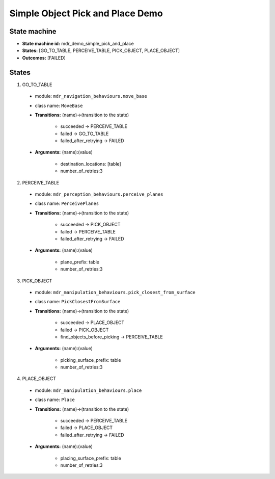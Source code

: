 Simple Object Pick and Place Demo
=================================

State machine
-------------

* **State machine id:** mdr_demo_simple_pick_and_place  

* **States:** [GO_TO_TABLE, PERCEIVE_TABLE, PICK_OBJECT, PLACE_OBJECT]

* **Outcomes:** [FAILED]

States
------
1. GO_TO_TABLE  

  *  module: ``mdr_navigation_behaviours.move_base``
  *  class name: ``MoveBase``  
  *  **Transitions:** (name)->(transition to the state)

       - succeeded -> PERCEIVE_TABLE
       - failed -> GO_TO_TABLE
       - failed_after_retrying -> FAILED

  *  **Arguments:** (name):(value)
        
       - destination_locations: [table]
       - number_of_retries:3

2. PERCEIVE_TABLE  

  *  module: ``mdr_perception_behaviours.perceive_planes``
  *  class name: ``PerceivePlanes``  
  *  **Transitions:** (name)->(transition to the state)

       - succeeded -> PICK_OBJECT
       - failed -> PERCEIVE_TABLE
       - failed_after_retrying -> FAILED

  *  **Arguments:** (name):(value)
        
       - plane_prefix: table
       - number_of_retries:3

3. PICK_OBJECT  

  *  module: ``mdr_manipulation_behaviours.pick_closest_from_surface``
  *  class name: ``PickClosestFromSurface``  
  *  **Transitions:** (name)->(transition to the state)

       - succeeded -> PLACE_OBJECT
       - failed -> PICK_OBJECT
       - find_objects_before_picking -> PERCEIVE_TABLE

  *  **Arguments:** (name):(value)
        
       - picking_surface_prefix: table
       - number_of_retries:3

4. PLACE_OBJECT  

  *  module: ``mdr_manipulation_behaviours.place``
  *  class name: ``Place``  
  *  **Transitions:** (name)->(transition to the state)

       - succeeded -> PERCEIVE_TABLE
       - failed -> PLACE_OBJECT
       - failed_after_retrying -> FAILED

  *  **Arguments:** (name):(value)
        
       - placing_surface_prefix: table
       - number_of_retries:3
